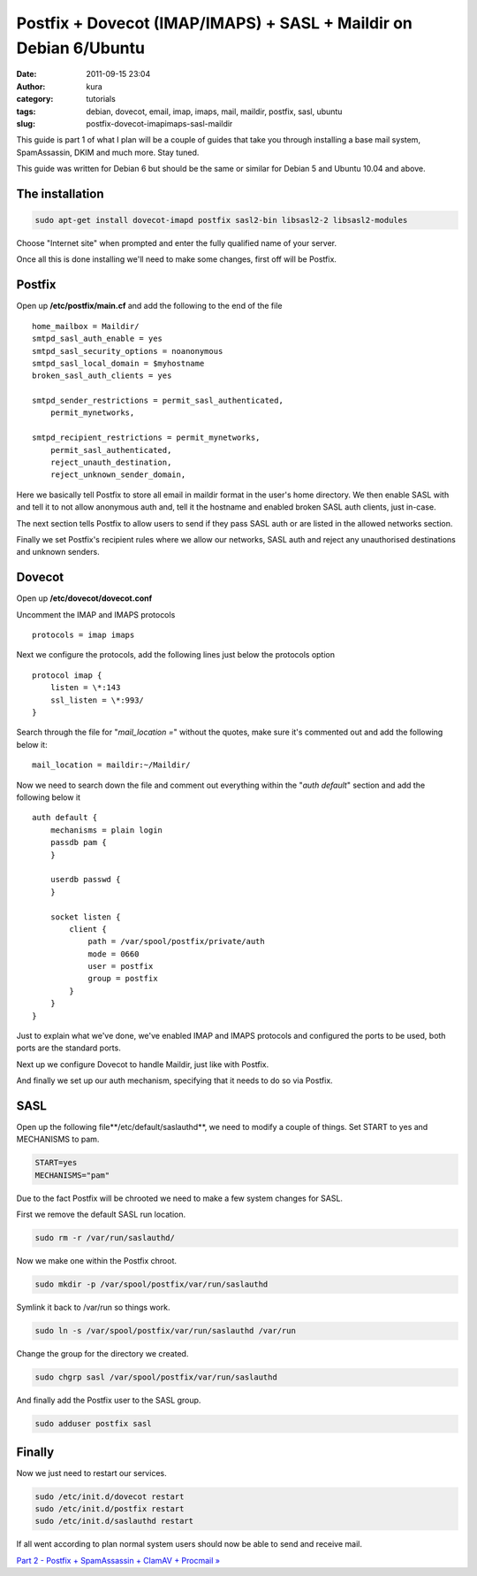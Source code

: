 Postfix + Dovecot (IMAP/IMAPS) + SASL + Maildir on Debian 6/Ubuntu
##################################################################
:date: 2011-09-15 23:04
:author: kura
:category: tutorials
:tags: debian, dovecot, email, imap, imaps, mail, maildir, postfix, sasl, ubuntu
:slug: postfix-dovecot-imapimaps-sasl-maildir

This guide is part 1 of what I plan will be a couple of guides that take
you through installing a base mail system, SpamAssassin, DKIM and much
more. Stay tuned.

This guide was written for Debian 6 but should be the same or similar
for Debian 5 and Ubuntu 10.04 and above.

The installation
----------------

.. code:: bash

    sudo apt-get install dovecot-imapd postfix sasl2-bin libsasl2-2 libsasl2-modules

Choose "Internet site" when prompted and enter the fully qualified name
of your server.

Once all this is done installing we'll need to make some changes, first
off will be Postfix.

Postfix
-------

Open up **/etc/postfix/main.cf** and add the following to the end of the
file

::

    home_mailbox = Maildir/
    smtpd_sasl_auth_enable = yes
    smtpd_sasl_security_options = noanonymous
    smtpd_sasl_local_domain = $myhostname
    broken_sasl_auth_clients = yes

    smtpd_sender_restrictions = permit_sasl_authenticated,
        permit_mynetworks,

    smtpd_recipient_restrictions = permit_mynetworks,
        permit_sasl_authenticated,
        reject_unauth_destination,
        reject_unknown_sender_domain,

Here we basically tell Postfix to store all email in maildir format in
the user's home directory. We then enable SASL with and tell it to not
allow anonymous auth and, tell it the hostname and enabled broken SASL
auth clients, just in-case.

The next section tells Postfix to allow users to send if they pass SASL
auth or are listed in the allowed networks section.

Finally we set Postfix's recipient rules where we allow our networks,
SASL auth and reject any unauthorised destinations and unknown senders.

Dovecot
-------

Open up **/etc/dovecot/dovecot.conf**

Uncomment the IMAP and IMAPS protocols

::

    protocols = imap imaps

Next we configure the protocols, add the following lines just below the
protocols option

::

    protocol imap {
        listen = \*:143
        ssl_listen = \*:993/
    }

Search through the file for "*mail_location =*" without the quotes,
make sure it's commented out and add the following below it:

::

    mail_location = maildir:~/Maildir/

Now we need to search down the file and comment out everything within
the "*auth default*" section and add the following below it

::

    auth default {
        mechanisms = plain login
        passdb pam {
        }

        userdb passwd {
        }

        socket listen {
            client {
                path = /var/spool/postfix/private/auth
                mode = 0660
                user = postfix
                group = postfix
            }
        }
    }

Just to explain what we've done, we've enabled IMAP and IMAPS protocols
and configured the ports to be used, both ports are the standard ports.

Next up we configure Dovecot to handle Maildir, just like with Postfix.

And finally we set up our auth mechanism, specifying that it needs to do
so via Postfix.

SASL
----

Open up the following file**/etc/default/saslauthd**, we need to modify
a couple of things. Set START to yes and MECHANISMS to pam.

.. code:: bash

    START=yes
    MECHANISMS="pam"

Due to the fact Postfix will be chrooted we need to make a few system
changes for SASL.

First we remove the default SASL run location.

.. code:: bash

    sudo rm -r /var/run/saslauthd/

Now we make one within the Postfix chroot.

.. code:: bash

    sudo mkdir -p /var/spool/postfix/var/run/saslauthd

Symlink it back to /var/run so things work.

.. code:: bash

    sudo ln -s /var/spool/postfix/var/run/saslauthd /var/run

Change the group for the directory we created.

.. code:: bash

    sudo chgrp sasl /var/spool/postfix/var/run/saslauthd

And finally add the Postfix user to the SASL group.

.. code:: bash

    sudo adduser postfix sasl

Finally
-------

Now we just need to restart our services.

.. code:: bash

    sudo /etc/init.d/dovecot restart
    sudo /etc/init.d/postfix restart
    sudo /etc/init.d/saslauthd restart

If all went according to plan normal system users should now be able to
send and receive mail.

`Part 2 - Postfix + SpamAssassin + ClamAV + Procmail »`_

.. _Part 2 - Postfix + SpamAssassin + ClamAV + Procmail »: http://syslog.tv/2011/09/16/postfix-spamassassin-clamav-procmail/
